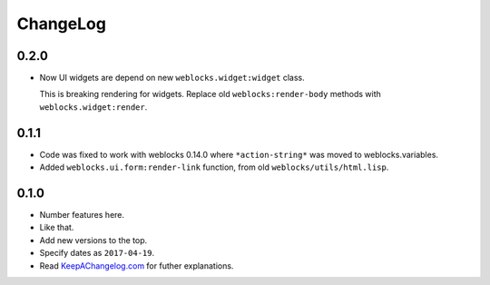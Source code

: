 ===========
 ChangeLog
===========

0.2.0
=====

* Now UI widgets are depend on new ``weblocks.widget:widget`` class.

  This is breaking rendering for widgets. Replace old ``weblocks:render-body``
  methods with ``weblocks.widget:render``.

0.1.1
=====

* Code was fixed to work with weblocks 0.14.0 where ``*action-string*``
  was moved to weblocks.variables.
* Added ``weblocks.ui.form:render-link`` function, from old ``weblocks/utils/html.lisp``.

0.1.0
=====

* Number features here.
* Like that.
* Add new versions to the top.
* Specify dates as ``2017-04-19``.
* Read `KeepAChangelog.com <http://keepachangelog.com/>`_ for futher
  explanations.
